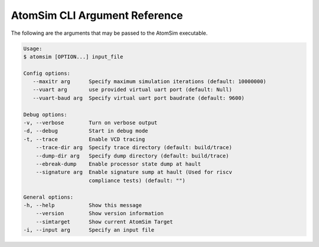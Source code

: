 AtomSim CLI Argument Reference
###############################
The following are the arguments that may be passed to the AtomSim executable.

.. code-block:: text
   
   Usage:
   $ atomsim [OPTION...] input_file

   Config options:
      --maxitr arg      Specify maximum simulation iterations (default: 10000000)
      --vuart arg       use provided virtual uart port (default: Null)
      --vuart-baud arg  Specify virtual uart port baudrate (default: 9600)

   Debug options:
   -v, --verbose        Turn on verbose output
   -d, --debug          Start in debug mode
   -t, --trace          Enable VCD tracing 
       --trace-dir arg  Specify trace directory (default: build/trace)
       --dump-dir arg   Specify dump directory (default: build/trace)
       --ebreak-dump    Enable processor state dump at hault
       --signature arg  Enable signature sump at hault (Used for riscv 
                        compliance tests) (default: "")

   General options:
   -h, --help           Show this message
       --version        Show version information
       --simtarget      Show current AtomSim Target
   -i, --input arg      Specify an input file
